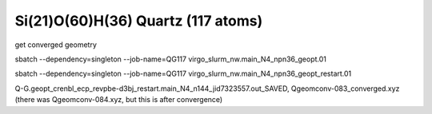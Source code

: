 ===================================
Si(21)O(60)H(36) Quartz (117 atoms)
===================================

get converged geometry

sbatch --dependency=singleton --job-name=QG117 virgo_slurm_nw.main_N4_npn36_geopt.01

sbatch --dependency=singleton --job-name=QG117 virgo_slurm_nw.main_N4_npn36_geopt_restart.01


Q-G.geopt_crenbl_ecp_revpbe-d3bj_restart.main_N4_n144_jid7323557.out_SAVED, Qgeomconv-083_converged.xyz (there was Qgeomconv-084.xyz, but this is after convergence)


